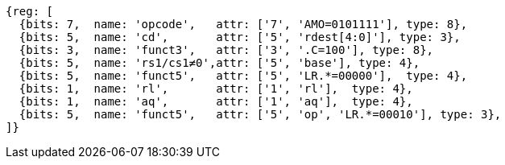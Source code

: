 //## 2.6 Load and Store Instructions

[wavedrom, ,svg]
....
{reg: [
  {bits: 7,  name: 'opcode',   attr: ['7', 'AMO=0101111'], type: 8},
  {bits: 5,  name: 'cd',       attr: ['5', 'rdest[4:0]'], type: 3},
  {bits: 3,  name: 'funct3',   attr: ['3', '.C=100'], type: 8},
  {bits: 5,  name: 'rs1/cs1≠0',attr: ['5', 'base'], type: 4},
  {bits: 5,  name: 'funct5',   attr: ['5', 'LR.*=00000'],  type: 4},
  {bits: 1,  name: 'rl',       attr: ['1', 'rl'],  type: 4},
  {bits: 1,  name: 'aq',       attr: ['1', 'aq'],  type: 4},
  {bits: 5,  name: 'funct5',   attr: ['5', 'op', 'LR.*=00010'], type: 3},
]}
....
